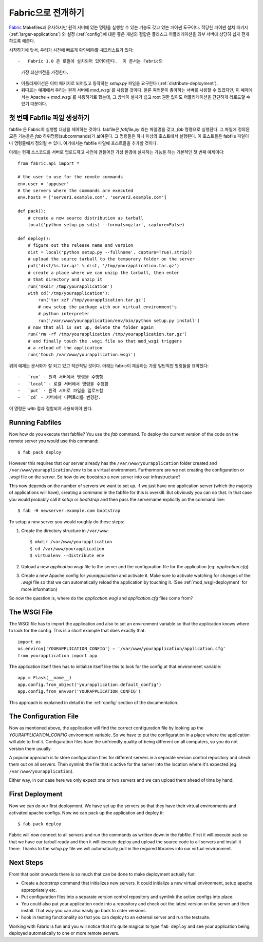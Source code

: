 .. _fabric-deployment:

Fabric으로 전개하기
===================

`Fabric`_ Makefiles과 유사하지만 원격 서버에 있는 명령을 실행할 수 있는
기능도 갖고 있는 파이썬 도구이다.  적당한 파이썬 설치 패키지 
(:ref:`larger-applications`) 와 설정 (:ref:`config`)에 대한 좋은 개념의 결합은 
플라스크 어플리케이션을 외부 서버에 상당히 쉽게 전개하도록 해준다.

시작하기에 앞서, 우리가 사전에 빠르게 확인해야할 체크리스트가 있다::

-   Fabric 1.0 은 로컬에 설치되어 있어야한다.  이 문서는 Fabric의 
    가장 최신버전을 가정한다.
-   어플리케이션은 이미 패키지로 되어있고 동작하는 `setup.py` 파일을 
    요구한다 (:ref:`distribute-deployment`).
-   뒤따르는 예제에서 우리는 원격 서버에 `mod_wsgi` 를 사용할 것이다.
    물론 여러분이 좋아하는 서버를 사용할 수 있겠지만, 이 예제에서는
    Apache + `mod_wsgi` 를 사용하기로 했는데, 그 방식이 설치가 쉽고
    root 권한 없이도 어플리케이션을 간단하게 리로드할 수 있기 때문이다.

첫 번째 Fabfile 파일 생성하기
-----------------------------

fabfile 은 Fabric이 실행할 대상을 제어하는 것이다.  fabfile은 `fabfile.py`
라는 파일명을 갖고, `fab` 명령으로 실행된다.  그 파일에 정의된 모든 기능들은
`fab` 하위명령(subcommands)가 보여준다.  그 명령들은 하나 이상의 호스트에서
실행된다.  이 호스트들은 fabfile 파일이나 명령줄에서 정의될 수 있다.
여기에서는 fabfile 파일에 호스트들을 추가할 것이다.

아래는 현재 소스코드를 서버로 업로드하고 사전에 만들어진 가상 환경에 
설치하는 기능을 하는 기본적인 첫 번째 예제이다::

    from fabric.api import *

    # the user to use for the remote commands
    env.user = 'appuser'
    # the servers where the commands are executed
    env.hosts = ['server1.example.com', 'server2.example.com']

    def pack():
        # create a new source distribution as tarball
        local('python setup.py sdist --formats=gztar', capture=False)

    def deploy():
        # figure out the release name and version
        dist = local('python setup.py --fullname', capture=True).strip()
        # upload the source tarball to the temporary folder on the server
        put('dist/%s.tar.gz' % dist, '/tmp/yourapplication.tar.gz')
        # create a place where we can unzip the tarball, then enter
        # that directory and unzip it
        run('mkdir /tmp/yourapplication')
        with cd('/tmp/yourapplication'):
            run('tar xzf /tmp/yourapplication.tar.gz')
            # now setup the package with our virtual environment's
            # python interpreter
            run('/var/www/yourapplication/env/bin/python setup.py install')
        # now that all is set up, delete the folder again
        run('rm -rf /tmp/yourapplication /tmp/yourapplication.tar.gz')
        # and finally touch the .wsgi file so that mod_wsgi triggers
        # a reload of the application
        run('touch /var/www/yourapplication.wsgi')

위의 예제는 문서화가 잘 되고 있고 직관적일 것이다.
아래는 fabric이 제공하는 가장 일반적인 명령들을 요약했다::

-   `run` - 원격 서버에서 명령을 수행함
-   `local` - 로컬 서버에서 명령을 수행함
-   `put` - 원격 서버로 파일을 업로드함
-   `cd` - 서버에서 디렉토리를 변경함.

이 명령은 `with` 절과 결합되어 사용되어야 한다.

Running Fabfiles
----------------

Now how do you execute that fabfile?  You use the `fab` command.  To
deploy the current version of the code on the remote server you would use
this command::

    $ fab pack deploy

However this requires that our server already has the
``/var/www/yourapplication`` folder created and
``/var/www/yourapplication/env`` to be a virtual environment.  Furthermore
are we not creating the configuration or `.wsgi` file on the server.  So
how do we bootstrap a new server into our infrastructure?

This now depends on the number of servers we want to set up.  If we just
have one application server (which the majority of applications will
have), creating a command in the fabfile for this is overkill.  But
obviously you can do that.  In that case you would probably call it
`setup` or `bootstrap` and then pass the servername explicitly on the
command line::

    $ fab -H newserver.example.com bootstrap

To setup a new server you would roughly do these steps:

1.  Create the directory structure in ``/var/www``::

        $ mkdir /var/www/yourapplication
        $ cd /var/www/yourapplication
        $ virtualenv --distribute env

2.  Upload a new `application.wsgi` file to the server and the
    configuration file for the application (eg: `application.cfg`)

3.  Create a new Apache config for `yourapplication` and activate it.
    Make sure to activate watching for changes of the `.wsgi` file so
    that we can automatically reload the application by touching it.
    (See :ref:`mod_wsgi-deployment` for more information)

So now the question is, where do the `application.wsgi` and
`application.cfg` files come from?

The WSGI File
-------------

The WSGI file has to import the application and also to set an environment
variable so that the application knows where to look for the config.  This
is a short example that does exactly that::

    import os
    os.environ['YOURAPPLICATION_CONFIG'] = '/var/www/yourapplication/application.cfg'
    from yourapplication import app

The application itself then has to initialize itself like this to look for
the config at that environment variable::

    app = Flask(__name__)
    app.config.from_object('yourapplication.default_config')
    app.config.from_envvar('YOURAPPLICATION_CONFIG')

This approach is explained in detail in the :ref:`config` section of the
documentation.

The Configuration File
----------------------

Now as mentioned above, the application will find the correct
configuration file by looking up the `YOURAPPLICATION_CONFIG` environment
variable.  So we have to put the configuration in a place where the
application will able to find it.  Configuration files have the unfriendly
quality of being different on all computers, so you do not version them
usually.

A popular approach is to store configuration files for different servers
in a separate version control repository and check them out on all
servers.  Then symlink the file that is active for the server into the
location where it's expected (eg: ``/var/www/yourapplication``).

Either way, in our case here we only expect one or two servers and we can
upload them ahead of time by hand.

First Deployment
----------------

Now we can do our first deployment.  We have set up the servers so that
they have their virtual environments and activated apache configs.  Now we
can pack up the application and deploy it::

    $ fab pack deploy

Fabric will now connect to all servers and run the commands as written
down in the fabfile.  First it will execute pack so that we have our
tarball ready and then it will execute deploy and upload the source code
to all servers and install it there.  Thanks to the `setup.py` file we
will automatically pull in the required libraries into our virtual
environment.

Next Steps
----------

From that point onwards there is so much that can be done to make
deployment actually fun:

-   Create a `bootstrap` command that initializes new servers.  It could
    initialize a new virtual environment, setup apache appropriately etc.
-   Put configuration files into a separate version control repository
    and symlink the active configs into place.
-   You could also put your application code into a repository and check
    out the latest version on the server and then install.  That way you
    can also easily go back to older versions.
-   hook in testing functionality so that you can deploy to an external
    server and run the testsuite.  

Working with Fabric is fun and you will notice that it's quite magical to
type ``fab deploy`` and see your application being deployed automatically
to one or more remote servers.


.. _Fabric: http://fabfile.org/
